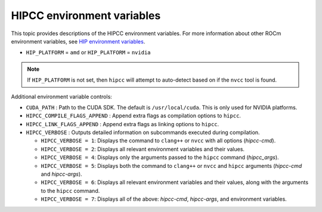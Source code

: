 .. meta::
  :description: HIPCC environment variables
  :keywords: HIPCC, ROCm, HIP tools, HIP compiler

.. _hipcc_vars:

******************************************
HIPCC environment variables
******************************************

This topic provides descriptions of the HIPCC environment
variables. For more information about other ROCm environment variables, see
`HIP environment variables <https://rocm.docs.amd.com/projects/HIP/en/latest/reference/env_variables.html>`_.

* ``HIP_PLATFORM`` = ``amd`` or ``HIP_PLATFORM`` = ``nvidia``

.. note:: 
    If ``HIP_PLATFORM`` is not set, then ``hipcc`` will attempt to auto-detect based on if the ``nvcc`` tool is found.

Additional environment variable controls:

* ``CUDA_PATH``       : Path to the CUDA SDK. The default is ``/usr/local/cuda``. This is only used for NVIDIA platforms.
* ``HIPCC_COMPILE_FLAGS_APPEND``       : Append extra flags as compilation options to ``hipcc``.
* ``HIPCC_LINK_FLAGS_APPEND``       : Append extra flags as linking options to ``hipcc``.
* ``HIPCC_VERBOSE``  : Outputs detailed information on subcommands executed during compilation.

  - ``HIPCC_VERBOSE = 1``: Displays the command to ``clang++`` or ``nvcc`` with all options (`hipcc-cmd`).
  - ``HIPCC_VERBOSE = 2``: Displays all relevant environment variables and their values.
  - ``HIPCC_VERBOSE = 4``: Displays only the arguments passed to the ``hipcc`` command (`hipcc_args`).
  - ``HIPCC_VERBOSE = 5``: Displays both the command to ``clang++`` or ``nvcc`` and ``hipcc`` arguments (`hipcc-cmd` and `hipcc-args`).
  - ``HIPCC_VERBOSE = 6``: Displays all relevant environment variables and their values, along with the arguments to the ``hipcc`` command.
  - ``HIPCC_VERBOSE = 7``: Displays all of the above: `hipcc-cmd`, `hipcc-args`, and environment variables.
 
                            


